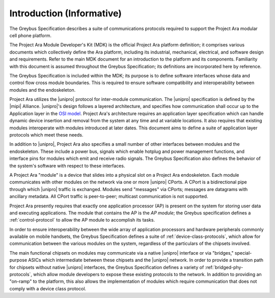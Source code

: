 ﻿.. include:: defines.rst

Introduction (Informative)
==========================


.. raw:: latex

  \epigraph{Good artists copy, great artists steal.}
  {--- Pablo Picasso}

.. raw:: html

  <blockquote>
  <div><div class="line-block">
  <div class="line">Good artists copy, great artists steal.</div>
  <div class="line">— Pablo Picasso</div>
  </div></div>
  </blockquote>

The Greybus Specification describes a suite of communications
protocols required to support the Project Ara modular cell phone
platform.

The Project Ara Module Developer's Kit (MDK) is the official Project
Ara platform definition; it comprises various documents which
collectively define the Ara platform, including its industrial,
mechanical, electrical, and software design and requirements. Refer to
the main MDK document for an introduction to the platform and its
components. Familiarity with this document is assumed throughout the
Greybus Specification; its definitions are incorporated here by
reference.

The Greybus Specification is included within the MDK; its purpose is
to define software interfaces whose data and control flow cross
module boundaries. This is required to ensure software compatibility
and interoperability between modules and the endoskeleton.

Project Ara utilizes the |unipro| protocol for inter-module
communication. The |unipro| specification is defined by the |mipi|
Alliance. |unipro|\ 's design follows a layered architecture, and
specifies how communication shall occur up to the Application layer in
the `OSI model
<http://www.ecma-international.org/activities/Communications/TG11/s020269e.pdf>`_.
Project Ara's architecture requires an application layer specification
which can handle dynamic device insertion and removal from the system
at any time and at variable locations. It also requires that existing
modules interoperate with modules introduced at later dates. This
document aims to define a suite of application layer protocols which
meet these needs.

In addition to |unipro|, Project Ara also specifies a small number of
other interfaces between modules and the endoskeleton. These include a
power bus, signals which enable hotplug and power management
functions, and interface pins for modules which emit and receive radio
signals. The Greybus Specification also defines the behavior of the
system's software with respect to these interfaces.

A Project Ara "module" is a device that slides into a physical slot on
a Project Ara endoskeleton.  Each module communicates with other
modules on the network via one or more |unipro| CPorts. A CPort is a
bidirectional pipe through which |unipro| traffic is
exchanged. Modules send "messages" via CPorts; messages are datagrams
with ancillary metadata. All CPort traffic is peer-to-peer; multicast
communication is not supported.

Project Ara presently requires that exactly one application processor
(AP) is present on the system for storing user data and executing
applications. The module that contains the AP is the *AP module*; the
Greybus specification defines a :ref:`control-protocol` to allow the
AP module to accomplish its tasks.

In order to ensure interoperability between the wide array of
application processors and hardware peripherals commonly available on
mobile handsets, the Greybus Specification defines a suite of
:ref:`device-class-protocols`, which allow for communication between
the various modules on the system, regardless of the particulars of
the chipsets involved.

The main functional chipsets on modules may communicate via a native
|unipro| interface or via "bridges," special-purpose ASICs which
intermediate between these chipsets and the |unipro| network. In order
to provide a transition path for chipsets without native |unipro|
interfaces, the Greybus Specification defines a variety of
:ref:`bridged-phy-protocols`, which allow module developers to expose
these existing protocols to the network. In addition to providing an
"on-ramp" to the platform, this also allows the implementation of
modules which require communication that does not comply with a device
class protocol.

